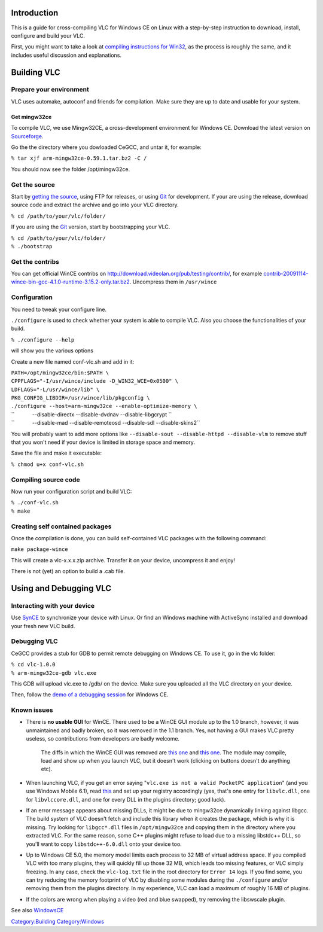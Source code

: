 .. raw:: mediawiki

   {{Historical|Support for the WinCE compile was removed in [http://git.videolan.org/?p&#x3d;vlc.git;a&#x3d;commitdiff;h&#x3d;a7b2dcf0ee052630b5469fb2dac652d307e0784c a7b2dcf0ee052630b5469fb2dac652d307e0784c]. If you still want to compile for WinCE, either checkout an older revision, or revert the necessary removals.}}

Introduction
============

This is a guide for cross-compiling VLC for Windows CE on Linux with a step-by-step instruction to download, install, configure and build your VLC.

First, you might want to take a look at `compiling instructions for Win32 <Win32Compile>`__, as the process is roughly the same, and it includes useful discussion and explanations.

Building VLC
============

Prepare your environment
------------------------

VLC uses automake, autoconf and friends for compilation. Make sure they are up to date and usable for your system.

Get mingw32ce
~~~~~~~~~~~~~

To compile VLC, we use Mingw32CE, a cross-development environment for Windows CE. Download the latest version on `Sourceforge <http://cegcc.sourceforge.net/>`__.

Go the the directory where you dowloaded CeGCC, and untar it, for example:

``% tar xjf arm-mingw32ce-0.59.1.tar.bz2 -C /``

You should now see the folder /opt/mingw32ce.

Get the source
--------------

Start by `getting the source <GetTheSource>`__, using FTP for releases, or using `Git <Git>`__ for development. If your are using the release, download source code and extract the archive and go into your VLC directory.

``% cd /path/to/your/vlc/folder/``

If you are using the `Git <Git>`__ version, start by bootstrapping your VLC.

| ``% cd /path/to/your/vlc/folder/``
| ``% ./bootstrap``

Get the contribs
----------------

You can get official WinCE contribs on http://download.videolan.org/pub/testing/contrib/, for example `contrib-20091114-wince-bin-gcc-4.1.0-runtime-3.15.2-only.tar.bz2 <http://download.videolan.org/pub/testing/contrib/contrib-20091114-wince-bin-gcc-4.1.0-runtime-3.15.2-only.tar.bz2>`__. Uncompress them in ``/usr/wince``

Configuration
-------------

You need to tweak your configure line.

``./configure`` is used to check whether your system is able to compile VLC. Also you choose the functionalities of your build.

``% ./configure --help``

will show you the various options

Create a new file named conf-vlc.sh and add in it:

| ``PATH=/opt/mingw32ce/bin:$PATH \``
| ``CPPFLAGS="-I/usr/wince/include -D_WIN32_WCE=0x0500" \``
| ``LDFLAGS="-L/usr/wince/lib" \``
| ``PKG_CONFIG_LIBDIR=/usr/wince/lib/pkgconfig \``
| ``./configure --host=arm-mingw32ce --enable-optimize-memory \``
| ``            --disable-directx --disable-dvdnav --disable-libgcrypt \``
| ``            --disable-mad --disable-remoteosd --disable-sdl --disable-skins2``

You will probably want to add more options like ``--disable-sout --disable-httpd --disable-vlm`` to remove stuff that you won't need if your device is limited in storage space and memory.

Save the file and make it executable:

``% chmod u+x conf-vlc.sh``

Compiling source code
---------------------

Now run your configuration script and build VLC:

| ``% ./conf-vlc.sh``
| ``% make``

Creating self contained packages
--------------------------------

Once the compilation is done, you can build self-contained VLC packages with the following command:

``make package-wince``

This will create a vlc-x.x.x.zip archive. Transfer it on your device, uncompress it and enjoy!

There is not (yet) an option to build a .cab file.

Using and Debugging VLC
=======================

Interacting with your device
----------------------------

Use `SynCE <http://www.synce.org>`__ to synchronize your device with Linux. Or find an Windows machine with ActiveSync installed and download your fresh new VLC build.

Debugging VLC
-------------

CeGCC provides a stub for GDB to permit remote debugging on Windows CE. To use it, go in the vlc folder:

| ``% cd vlc-1.0.0``
| ``% arm-mingw32ce-gdb vlc.exe``

This GDB will upload vlc.exe to /gdb/ on the device. Make sure you uploaded all the VLC directory on your device.

Then, follow the `demo of a debugging session <http://cegcc.sourceforge.net/docs/debugging.html>`__ for Windows CE.

Known issues
------------

-  There is **no usable GUI** for WinCE. There used to be a WinCE GUI module up to the 1.0 branch, however, it was unmaintained and badly broken, so it was removed in the 1.1 branch. Yes, not having a GUI makes VLC pretty useless, so contributions from developers are badly welcome.

      The diffs in which the WinCE GUI was removed are `this one <http://repo.or.cz/w/vlc.git/commitdiff/745cf118bbab187333d581b692f93cd4ca2da898>`__ and `this one <http://repo.or.cz/w/vlc.git/commitdiff/ba2736f415a73cc336663387e2d3b9225635a8e9>`__. The module may compile, load and show up when you launch VLC, but it doesn't work (clicking on buttons doesn't do anything etc).

-  When launching VLC, if you get an error saying "``vlc.exe is not a valid PocketPC application``" (and you use Windows Mobile 6.1), read `this <http://cegcc.sourceforge.net/docs/faq.html#DllDoesNotWorkWithWindowsMobile6.1>`__ and set up your registry accordingly (yes, that's one entry for ``libvlc.dll``, one for ``libvlccore.dll``, and one for every DLL in the plugins directory; good luck).

-  If an error message appears about missing DLLs, it might be due to mingw32ce dynamically linking against libgcc. The build system of VLC doesn't fetch and include this library when it creates the package, which is why it is missing. Try looking for ``libgcc*.dll`` files in ``/opt/mingw32ce`` and copying them in the directory where you extracted VLC. For the same reason, some C++ plugins might refuse to load due to a missing libstdc++ DLL, so you'll want to copy ``libstdc++-6.0.dll`` onto your device too.

-  Up to Windows CE 5.0, the memory model limits each process to 32 MB of virtual address space. If you compiled VLC with too many plugins, they will quickly fill up those 32 MB, which leads too missing features, or VLC simply freezing. In any case, check the ``vlc-log.txt`` file in the root directory for ``Error 14`` logs. If you find some, you can try reducing the memory footprint of VLC by disabling some modules during the ``./configure`` and/or removing them from the plugins directory. In my experience, VLC can load a maximum of roughly 16 MB of plugins.

-  If the colors are wrong when playing a video (red and blue swapped), try removing the libswscale plugin.

See also `WindowsCE <WindowsCE>`__

`Category:Building <Category:Building>`__ `Category:Windows <Category:Windows>`__
